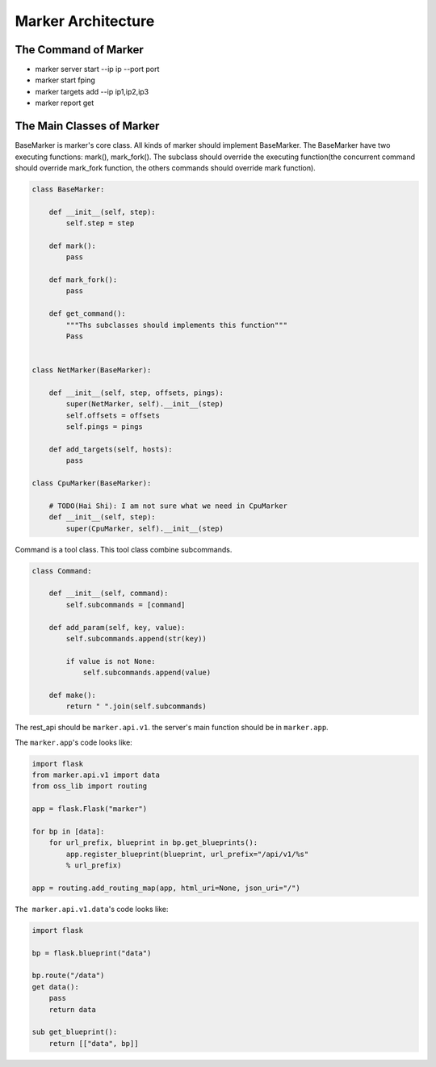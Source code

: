 ===================
Marker Architecture
===================

The Command of Marker
=======================
* marker server start --ip ip --port port
* marker start fping
* marker targets add --ip ip1,ip2,ip3
* marker report get

The Main Classes of Marker
==========================

BaseMarker is marker's core class. All kinds of marker should implement
BaseMarker. The BaseMarker have two executing functions: mark(), mark_fork().
The subclass should override the executing function(the concurrent command
should override mark_fork function, the others commands should override
mark function).

.. code-block:: python

    class BaseMarker:

        def __init__(self, step):
            self.step = step

        def mark():
            pass

        def mark_fork():
            pass

        def get_command():
            """Ths subclasses should implements this function"""
            Pass


    class NetMarker(BaseMarker):

        def __init__(self, step, offsets, pings):
            super(NetMarker, self).__init__(step)
            self.offsets = offsets
            self.pings = pings

        def add_targets(self, hosts):
            pass

    class CpuMarker(BaseMarker):

        # TODO(Hai Shi): I am not sure what we need in CpuMarker
        def __init__(self, step):
            super(CpuMarker, self).__init__(step)


Command is a tool class. This tool class combine subcommands.

.. code-block:: python

    class Command:

        def __init__(self, command):
            self.subcommands = [command]

        def add_param(self, key, value):
            self.subcommands.append(str(key))

            if value is not None:
                self.subcommands.append(value)

        def make():
            return " ".join(self.subcommands)

The rest_api should be ``marker.api.v1``. the server's main function
should be in ``marker.app``.

The ``marker.app``'s code looks like:

.. code-block:: python

    import flask
    from marker.api.v1 import data
    from oss_lib import routing

    app = flask.Flask("marker")

    for bp in [data]:
        for url_prefix, blueprint in bp.get_blueprints():
            app.register_blueprint(blueprint, url_prefix="/api/v1/%s"
            % url_prefix)

    app = routing.add_routing_map(app, html_uri=None, json_uri="/")

``The marker.api.v1.data``'s code looks like:

.. code-block:: python

    import flask

    bp = flask.blueprint("data")

    bp.route("/data")
    get data():
        pass
        return data

    sub get_blueprint():
        return [["data", bp]]

